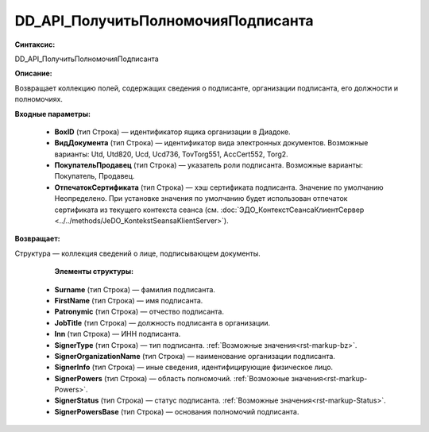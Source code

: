 DD_API_ПолучитьПолномочияПодписанта
=======================================

**Синтаксис:**

DD_API_ПолучитьПолномочияПодписанта

**Описание:**

Возвращает коллекцию полей, содержащих сведения о подписанте, организации подписанта, его должности и полномочиях.

**Входные параметры:**

      * **BoxID** (тип Строка) — идентификатор ящика организации в Диадоке.
      * **ВидДокумента** (тип Строка) — идентификатор вида электронных документов. Возможные варианты: Utd, Utd820, Ucd, Ucd736, TovTorg551, AccCert552, Torg2.
      * **ПокупательПродавец** (тип Строка) — указатель роли подписанта. Возможные варианты: Покупатель, Продавец.
      * **ОтпечатокСертификата** (тип Строка) — хэш сертификата подписанта. Значение по умолчанию Неопределено. При установке значения по умолчанию будет использован отпечаток сертификата из текущего контекста сеанса (см. :doc:`ЭДО_КонтекстСеансаКлиентСервер <../../methods/JeDO_KontekstSeansaKlientServer>`).

**Возвращает:**

Структура — коллекция сведений о лице, подписывающем документы.

        **Элементы структуры:**

      * **Surname** (тип Строка) — фамилия подписанта.
      * **FirstName** (тип Строка) — имя подписанта.
      * **Patronymic** (тип Строка) — отчество подписанта.
      * **JobTitle** (тип Строка) — должность подписанта в организации.
      * **Inn** (тип Строка) — ИНН подписанта.
      * **SignerType** (тип Строка) — тип подписанта. :ref:`Возможные значения<rst-markup-bz>`.
      * **SignerOrganizationName** (тип Строка) — наименование организации подписанта.
      * **SignerInfo** (тип Строка) — иные сведения, идентифицирующие физическое лицо.
      * **SignerPowers** (тип Строка) — область полномочий. :ref:`Возможные значения<rst-markup-Powers>`.
      * **SignerStatus** (тип Строка) — статус подписанта. :ref:`Возможные значения<rst-markup-Status>`.
      * **SignerPowersBase** (тип Строка) — основания полномочий подписанта.
